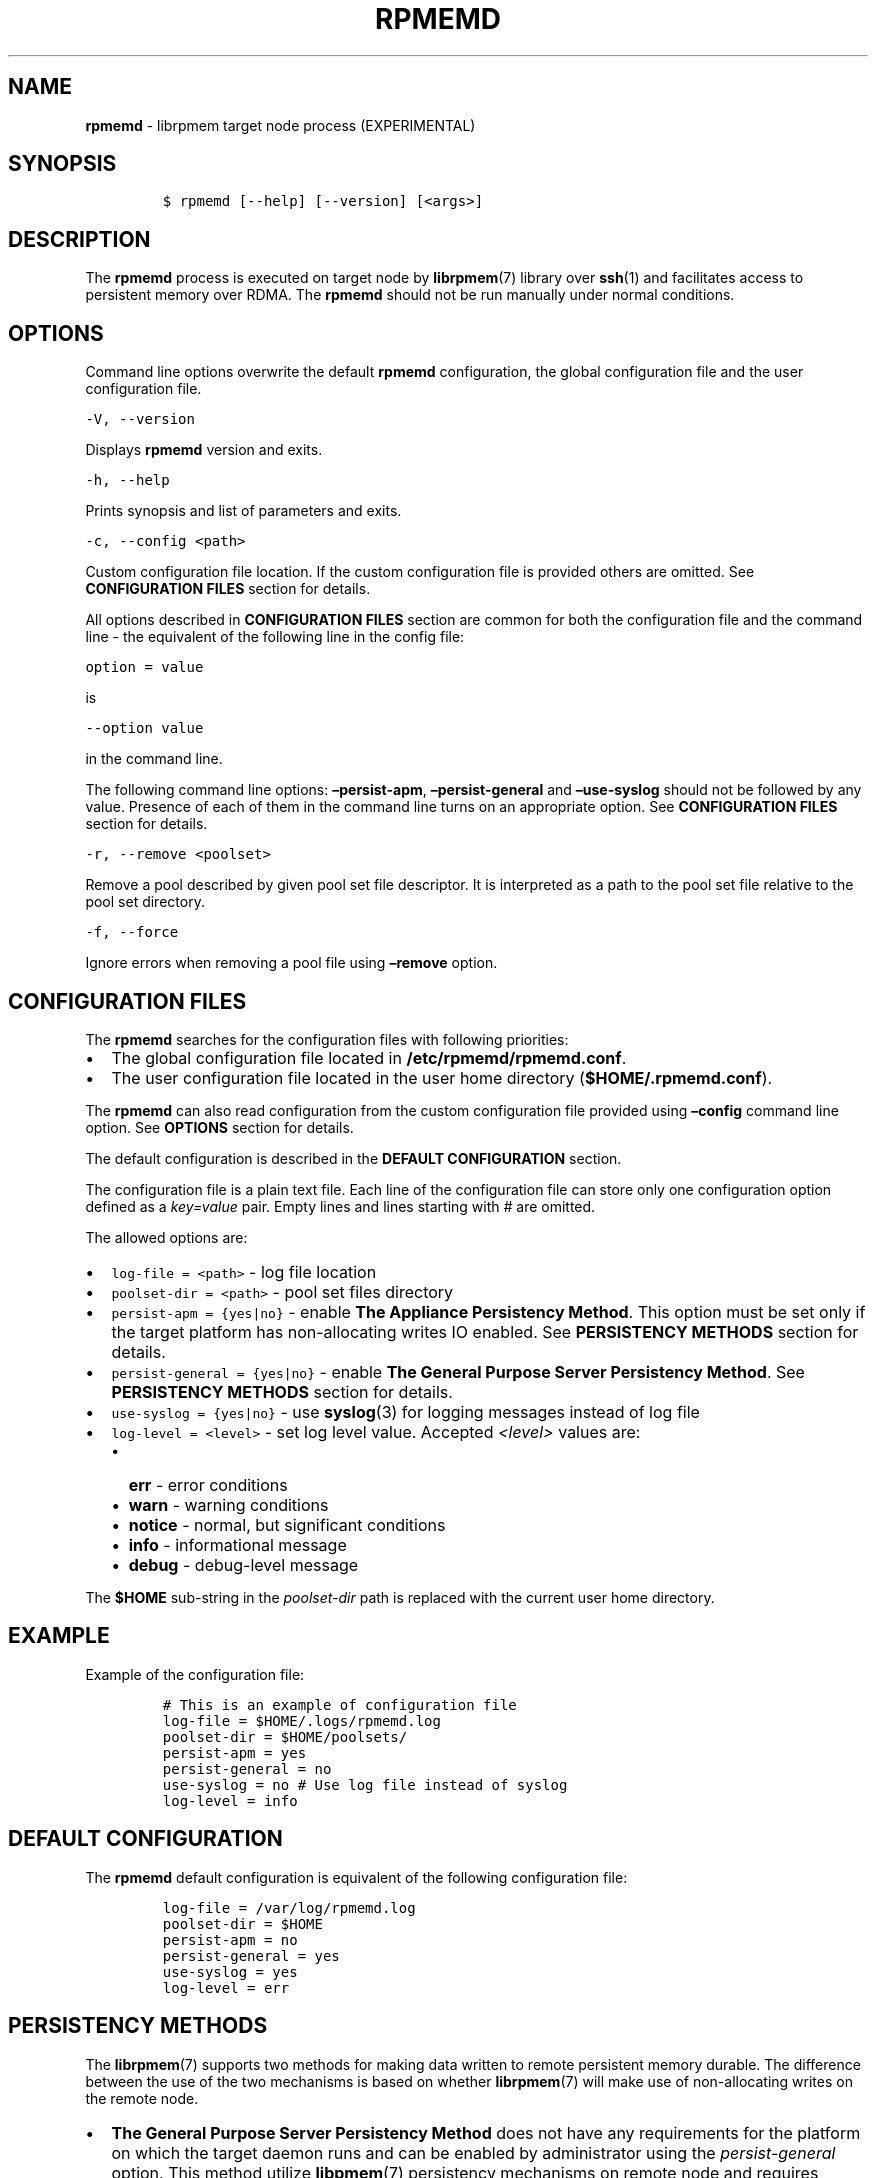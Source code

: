 .\" Automatically generated by Pandoc 2.5
.\"
.TH "RPMEMD" "1" "2019-11-29" "PMDK - rpmemd version 1.4" "PMDK Programmer's Manual"
.hy
.\" Copyright 2016-2018, Intel Corporation
.\"
.\" Redistribution and use in source and binary forms, with or without
.\" modification, are permitted provided that the following conditions
.\" are met:
.\"
.\"     * Redistributions of source code must retain the above copyright
.\"       notice, this list of conditions and the following disclaimer.
.\"
.\"     * Redistributions in binary form must reproduce the above copyright
.\"       notice, this list of conditions and the following disclaimer in
.\"       the documentation and/or other materials provided with the
.\"       distribution.
.\"
.\"     * Neither the name of the copyright holder nor the names of its
.\"       contributors may be used to endorse or promote products derived
.\"       from this software without specific prior written permission.
.\"
.\" THIS SOFTWARE IS PROVIDED BY THE COPYRIGHT HOLDERS AND CONTRIBUTORS
.\" "AS IS" AND ANY EXPRESS OR IMPLIED WARRANTIES, INCLUDING, BUT NOT
.\" LIMITED TO, THE IMPLIED WARRANTIES OF MERCHANTABILITY AND FITNESS FOR
.\" A PARTICULAR PURPOSE ARE DISCLAIMED. IN NO EVENT SHALL THE COPYRIGHT
.\" OWNER OR CONTRIBUTORS BE LIABLE FOR ANY DIRECT, INDIRECT, INCIDENTAL,
.\" SPECIAL, EXEMPLARY, OR CONSEQUENTIAL DAMAGES (INCLUDING, BUT NOT
.\" LIMITED TO, PROCUREMENT OF SUBSTITUTE GOODS OR SERVICES; LOSS OF USE,
.\" DATA, OR PROFITS; OR BUSINESS INTERRUPTION) HOWEVER CAUSED AND ON ANY
.\" THEORY OF LIABILITY, WHETHER IN CONTRACT, STRICT LIABILITY, OR TORT
.\" (INCLUDING NEGLIGENCE OR OTHERWISE) ARISING IN ANY WAY OUT OF THE USE
.\" OF THIS SOFTWARE, EVEN IF ADVISED OF THE POSSIBILITY OF SUCH DAMAGE.
.SH NAME
.PP
\f[B]rpmemd\f[R] \- librpmem target node process (EXPERIMENTAL)
.SH SYNOPSIS
.IP
.nf
\f[C]
$ rpmemd [\-\-help] [\-\-version] [<args>]
\f[R]
.fi
.SH DESCRIPTION
.PP
The \f[B]rpmemd\f[R] process is executed on target node by
\f[B]librpmem\f[R](7) library over \f[B]ssh\f[R](1) and facilitates
access to persistent memory over RDMA.
The \f[B]rpmemd\f[R] should not be run manually under normal conditions.
.SH OPTIONS
.PP
Command line options overwrite the default \f[B]rpmemd\f[R]
configuration, the global configuration file and the user configuration
file.
.PP
\f[C]\-V, \-\-version\f[R]
.PP
Displays \f[B]rpmemd\f[R] version and exits.
.PP
\f[C]\-h, \-\-help\f[R]
.PP
Prints synopsis and list of parameters and exits.
.PP
\f[C]\-c, \-\-config <path>\f[R]
.PP
Custom configuration file location.
If the custom configuration file is provided others are omitted.
See \f[B]CONFIGURATION FILES\f[R] section for details.
.PP
All options described in \f[B]CONFIGURATION FILES\f[R] section are
common for both the configuration file and the command line \- the
equivalent of the following line in the config file:
.PP
\f[C]option = value\f[R]
.PP
is
.PP
\f[C]\-\-option value\f[R]
.PP
in the command line.
.PP
The following command line options: \f[B]\[en]persist\-apm\f[R],
\f[B]\[en]persist\-general\f[R] and \f[B]\[en]use\-syslog\f[R] should
not be followed by any value.
Presence of each of them in the command line turns on an appropriate
option.
See \f[B]CONFIGURATION FILES\f[R] section for details.
.PP
\f[C]\-r, \-\-remove <poolset>\f[R]
.PP
Remove a pool described by given pool set file descriptor.
It is interpreted as a path to the pool set file relative to the pool
set directory.
.PP
\f[C]\-f, \-\-force\f[R]
.PP
Ignore errors when removing a pool file using \f[B]\[en]remove\f[R]
option.
.SH CONFIGURATION FILES
.PP
The \f[B]rpmemd\f[R] searches for the configuration files with following
priorities:
.IP \[bu] 2
The global configuration file located in
\f[B]/etc/rpmemd/rpmemd.conf\f[R].
.IP \[bu] 2
The user configuration file located in the user home directory
(\f[B]$HOME/.rpmemd.conf\f[R]).
.PP
The \f[B]rpmemd\f[R] can also read configuration from the custom
configuration file provided using \f[B]\[en]config\f[R] command line
option.
See \f[B]OPTIONS\f[R] section for details.
.PP
The default configuration is described in the \f[B]DEFAULT
CONFIGURATION\f[R] section.
.PP
The configuration file is a plain text file.
Each line of the configuration file can store only one configuration
option defined as a \f[I]key=value\f[R] pair.
Empty lines and lines starting with \f[I]#\f[R] are omitted.
.PP
The allowed options are:
.IP \[bu] 2
\f[C]log\-file = <path>\f[R] \- log file location
.IP \[bu] 2
\f[C]poolset\-dir = <path>\f[R] \- pool set files directory
.IP \[bu] 2
\f[C]persist\-apm = {yes|no}\f[R] \- enable \f[B]The Appliance
Persistency Method\f[R].
This option must be set only if the target platform has non\-allocating
writes IO enabled.
See \f[B]PERSISTENCY METHODS\f[R] section for details.
.IP \[bu] 2
\f[C]persist\-general = {yes|no}\f[R] \- enable \f[B]The General Purpose
Server Persistency Method\f[R].
See \f[B]PERSISTENCY METHODS\f[R] section for details.
.IP \[bu] 2
\f[C]use\-syslog = {yes|no}\f[R] \- use \f[B]syslog\f[R](3) for logging
messages instead of log file
.IP \[bu] 2
\f[C]log\-level = <level>\f[R] \- set log level value.
Accepted \f[I]<level>\f[R] values are:
.RS 2
.IP \[bu] 2
\f[B]err\f[R] \- error conditions
.IP \[bu] 2
\f[B]warn\f[R] \- warning conditions
.IP \[bu] 2
\f[B]notice\f[R] \- normal, but significant conditions
.IP \[bu] 2
\f[B]info\f[R] \- informational message
.IP \[bu] 2
\f[B]debug\f[R] \- debug\-level message
.RE
.PP
The \f[B]$HOME\f[R] sub\-string in the \f[I]poolset\-dir\f[R] path is
replaced with the current user home directory.
.SH EXAMPLE
.PP
Example of the configuration file:
.IP
.nf
\f[C]
# This is an example of configuration file
log\-file = $HOME/.logs/rpmemd.log
poolset\-dir = $HOME/poolsets/
persist\-apm = yes
persist\-general = no
use\-syslog = no # Use log file instead of syslog
log\-level = info
\f[R]
.fi
.SH DEFAULT CONFIGURATION
.PP
The \f[B]rpmemd\f[R] default configuration is equivalent of the
following configuration file:
.IP
.nf
\f[C]
log\-file = /var/log/rpmemd.log
poolset\-dir = $HOME
persist\-apm = no
persist\-general = yes
use\-syslog = yes
log\-level = err
\f[R]
.fi
.SH PERSISTENCY METHODS
.PP
The \f[B]librpmem\f[R](7) supports two methods for making data written
to remote persistent memory durable.
The difference between the use of the two mechanisms is based on whether
\f[B]librpmem\f[R](7) will make use of non\-allocating writes on the
remote node.
.IP \[bu] 2
\f[B]The General Purpose Server Persistency Method\f[R] does not have
any requirements for the platform on which the target daemon runs and
can be enabled by administrator using the \f[I]persist\-general\f[R]
option.
This method utilize \f[B]libpmem\f[R](7) persistency mechanisms on
remote node and requires additional communication between initiator and
remote node using the in\-band connection.
.IP \[bu] 2
\f[B]The Appliance Persistency Method\f[R] requires non\-allocating
writes enabled on the platform and can be enabled by administrator using
\f[I]persist\-apm\f[R] option.
This method requires to issue an RDMA READ operation after the RDMA
WRITE operations performed on requested chunk of memory.
.PP
\[lq]Non\-allocating write requests\[rq] is the Intel Integrated IO
Controller mode where all incoming PCIe writes will utilize
non\-allocating buffers for the write requests.
Non\-allocating writes are guaranteed to bypass all of the CPU caches
and force the write requests to flow directly to the Integrated Memory
Controller without delay.
.PP
The \f[B]rpmemd\f[R] dynamically choose the appropriate persistency
method and the flushing to persistence primitive for GPSPM for each
opened pool set name depending on available persistency methods and
whether all pool set parts are stored in the persistent memory.
.PP
If the \f[B]Appliance Persistency Method\f[R] is enabled and the pool
set is stored in the persistent memory \f[B]rpmemd\f[R] will use the
\f[B]Appliance Persistency Method\f[R].
If the pool set is NOT stored in the persistent memory it will fallback
to the \f[B]General Puropose Server Persistency Method\f[R] with
\f[B]pmem_msync\f[R](3).
.PP
If the \f[B]General Puropose Server Persistency Method\f[R] is enabled
and the pool set is stored in the persistent memory \f[B]rpmemd\f[R]
will use \f[B]pmem_persist\f[R](3).
If the pool set is NOT stored in the persistent momory it will use
\f[B]pmem_msync\f[R](3).
.PP
See \f[B]pmem_persist\f[R](3) and \f[B]pmem_msync\f[R](3) for more
details.
.SH SEE ALSO
.PP
\f[B]ssh\f[R](1), \f[B]pmem_msync\f[R](3), \f[B]pmem_persist\f[R](3),
\f[B]syslog\f[R](3), \f[B]libpmem\f[R](7), \f[B]libpmemobj\f[R](7),
\f[B]librpmem\f[R](7) and \f[B]<http://pmem.io>\f[R]
